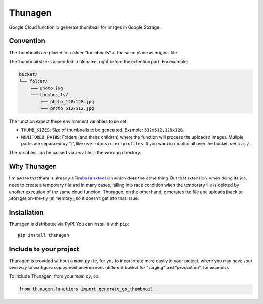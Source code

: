 ========
Thunagen
========


.. image:: https://badge.fury.io/py/thunagen.svg
   :target: https://pypi.org/project/thunagen/


Google Cloud function to generate thumbnail for images in Google Storage.

Convention
----------

The thumbnails are placed in a folder "thumbnails" at the same place as original file.

The thumbnail size is appended to filename, right before the extention part. For example:


.. code-block::

    bucket/
    └── folder/
        ├── photo.jpg
        └── thumbnails/
            ├── photo_128x128.jpg
            └── photo_512x512.jpg

The function expect these environment variables to be set:

- ``THUMB_SIZES``: Size of thumbnails to be generated. Example: ``512x512,128x128``.

- ``MONITORED_PATHS``: Folders (and theirs children) where the function will process the uploaded images. Muliple paths are separated by ":", like ``user-docs:user-profiles``. If you want to monitor all over the bucket, set it as ``/``.

The variables can be passed via *.env* file in the working directory.

Why Thunagen
------------

I'm aware that there is already a `Firebase extension <https://firebase.google.com/products/extensions/storage-resize-images>`_ which does the same thing.
But that extension, when doing its job, need to create a temporary file and in many cases, falling into race condition when the temporary file is deleted by another execution of the same cloud function. Thunagen, on the other hand, generates the file and uploads (back to Storage) on-the-fly (in memory), so it doesn't get into that issue.

Installation
------------

Thunagen is distributed via PyPI. You can install it with ``pip``::

    pip install thunagen


Include to your project
-----------------------

Thunagen is provided without a *main.py* file, for you to incorporate more easily to your project, where you may have your own way to configure deployment environment (different bucket for "staging" and "production", for example).

To include Thunagen, from your *main.py*, do:

.. code-block:: py

    from thunagen.functions import generate_gs_thumbnail
